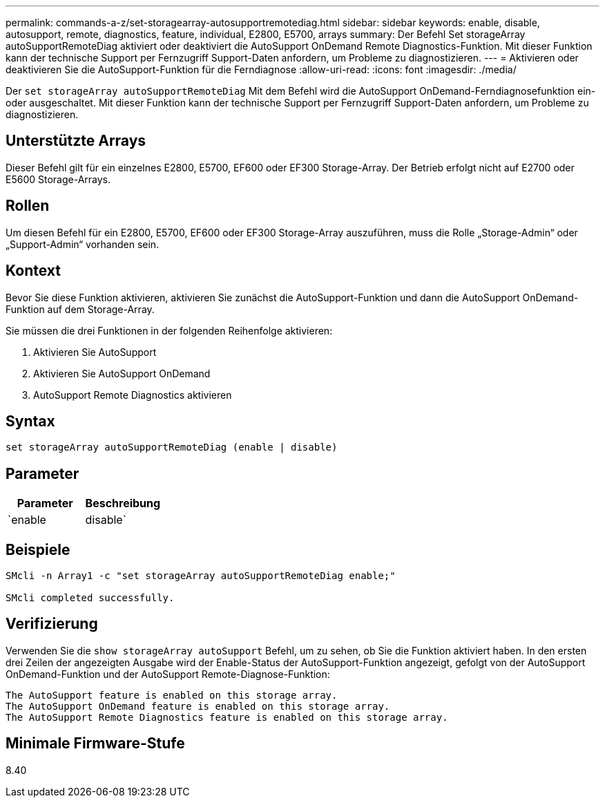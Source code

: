 ---
permalink: commands-a-z/set-storagearray-autosupportremotediag.html 
sidebar: sidebar 
keywords: enable, disable, autosupport, remote, diagnostics, feature, individual, E2800, E5700, arrays 
summary: Der Befehl Set storageArray autoSupportRemoteDiag aktiviert oder deaktiviert die AutoSupport OnDemand Remote Diagnostics-Funktion. Mit dieser Funktion kann der technische Support per Fernzugriff Support-Daten anfordern, um Probleme zu diagnostizieren. 
---
= Aktivieren oder deaktivieren Sie die AutoSupport-Funktion für die Ferndiagnose
:allow-uri-read: 
:icons: font
:imagesdir: ./media/


[role="lead"]
Der `set storageArray autoSupportRemoteDiag` Mit dem Befehl wird die AutoSupport OnDemand-Ferndiagnosefunktion ein- oder ausgeschaltet. Mit dieser Funktion kann der technische Support per Fernzugriff Support-Daten anfordern, um Probleme zu diagnostizieren.



== Unterstützte Arrays

Dieser Befehl gilt für ein einzelnes E2800, E5700, EF600 oder EF300 Storage-Array. Der Betrieb erfolgt nicht auf E2700 oder E5600 Storage-Arrays.



== Rollen

Um diesen Befehl für ein E2800, E5700, EF600 oder EF300 Storage-Array auszuführen, muss die Rolle „Storage-Admin“ oder „Support-Admin“ vorhanden sein.



== Kontext

Bevor Sie diese Funktion aktivieren, aktivieren Sie zunächst die AutoSupport-Funktion und dann die AutoSupport OnDemand-Funktion auf dem Storage-Array.

Sie müssen die drei Funktionen in der folgenden Reihenfolge aktivieren:

. Aktivieren Sie AutoSupport
. Aktivieren Sie AutoSupport OnDemand
. AutoSupport Remote Diagnostics aktivieren




== Syntax

[listing]
----
set storageArray autoSupportRemoteDiag (enable | disable)
----


== Parameter

[cols="2*"]
|===
| Parameter | Beschreibung 


 a| 
`enable | disable`
 a| 
Ermöglicht dem Benutzer, die AutoSupport-Ferndiagnosefunktion zu aktivieren oder zu deaktivieren. Wenn AutoSupport und AutoSupport OnDemand deaktiviert sind, wird die Aktion Aktivieren fehlerhaft und der Benutzer wird aufgefordert, diese zuerst zu aktivieren.

|===


== Beispiele

[listing]
----

SMcli -n Array1 -c "set storageArray autoSupportRemoteDiag enable;"

SMcli completed successfully.
----


== Verifizierung

Verwenden Sie die `show storageArray autoSupport` Befehl, um zu sehen, ob Sie die Funktion aktiviert haben. In den ersten drei Zeilen der angezeigten Ausgabe wird der Enable-Status der AutoSupport-Funktion angezeigt, gefolgt von der AutoSupport OnDemand-Funktion und der AutoSupport Remote-Diagnose-Funktion:

[listing]
----
The AutoSupport feature is enabled on this storage array.
The AutoSupport OnDemand feature is enabled on this storage array.
The AutoSupport Remote Diagnostics feature is enabled on this storage array.
----


== Minimale Firmware-Stufe

8.40
